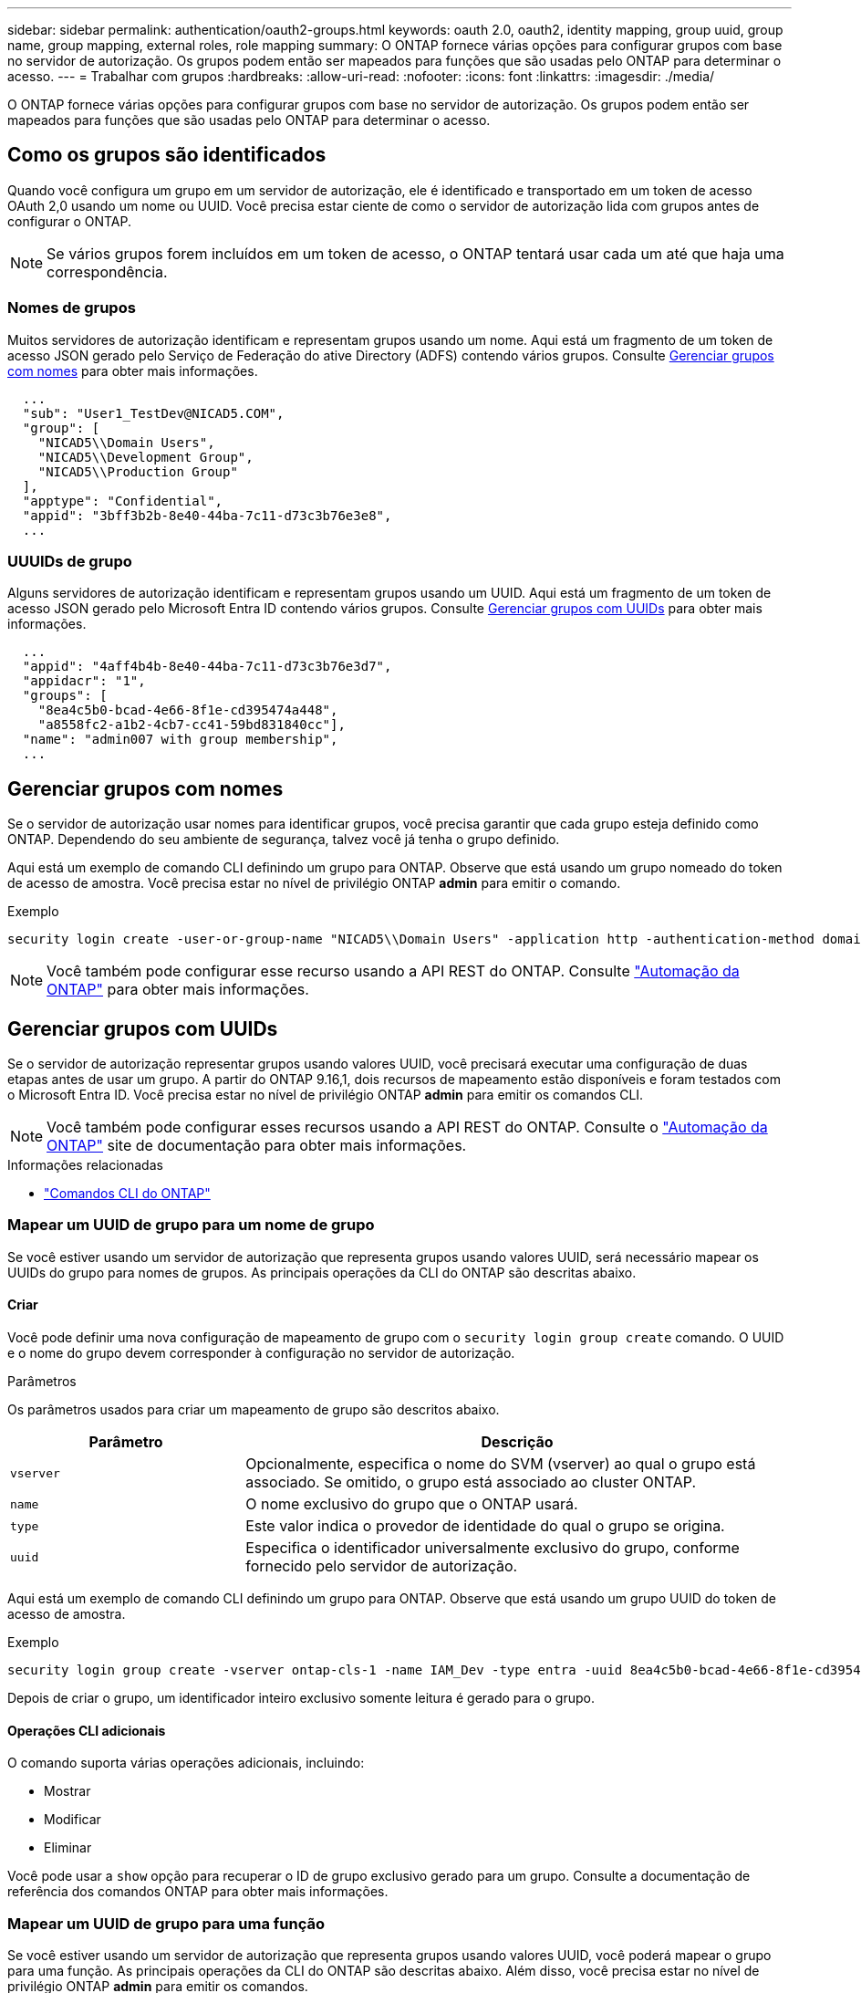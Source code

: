 ---
sidebar: sidebar 
permalink: authentication/oauth2-groups.html 
keywords: oauth 2.0, oauth2, identity mapping, group uuid, group name, group mapping, external roles, role mapping 
summary: O ONTAP fornece várias opções para configurar grupos com base no servidor de autorização. Os grupos podem então ser mapeados para funções que são usadas pelo ONTAP para determinar o acesso. 
---
= Trabalhar com grupos
:hardbreaks:
:allow-uri-read: 
:nofooter: 
:icons: font
:linkattrs: 
:imagesdir: ./media/


[role="lead"]
O ONTAP fornece várias opções para configurar grupos com base no servidor de autorização. Os grupos podem então ser mapeados para funções que são usadas pelo ONTAP para determinar o acesso.



== Como os grupos são identificados

Quando você configura um grupo em um servidor de autorização, ele é identificado e transportado em um token de acesso OAuth 2,0 usando um nome ou UUID. Você precisa estar ciente de como o servidor de autorização lida com grupos antes de configurar o ONTAP.


NOTE: Se vários grupos forem incluídos em um token de acesso, o ONTAP tentará usar cada um até que haja uma correspondência.



=== Nomes de grupos

Muitos servidores de autorização identificam e representam grupos usando um nome. Aqui está um fragmento de um token de acesso JSON gerado pelo Serviço de Federação do ative Directory (ADFS) contendo vários grupos. Consulte <<Gerenciar grupos com nomes>> para obter mais informações.

[listing]
----
  ...
  "sub": "User1_TestDev@NICAD5.COM",
  "group": [
    "NICAD5\\Domain Users",
    "NICAD5\\Development Group",
    "NICAD5\\Production Group"
  ],
  "apptype": "Confidential",
  "appid": "3bff3b2b-8e40-44ba-7c11-d73c3b76e3e8",
  ...
----


=== UUUIDs de grupo

Alguns servidores de autorização identificam e representam grupos usando um UUID. Aqui está um fragmento de um token de acesso JSON gerado pelo Microsoft Entra ID contendo vários grupos. Consulte <<Gerenciar grupos com UUIDs>> para obter mais informações.

[listing]
----
  ...
  "appid": "4aff4b4b-8e40-44ba-7c11-d73c3b76e3d7",
  "appidacr": "1",
  "groups": [
    "8ea4c5b0-bcad-4e66-8f1e-cd395474a448",
    "a8558fc2-a1b2-4cb7-cc41-59bd831840cc"],
  "name": "admin007 with group membership",
  ...
----


== Gerenciar grupos com nomes

Se o servidor de autorização usar nomes para identificar grupos, você precisa garantir que cada grupo esteja definido como ONTAP. Dependendo do seu ambiente de segurança, talvez você já tenha o grupo definido.

Aqui está um exemplo de comando CLI definindo um grupo para ONTAP. Observe que está usando um grupo nomeado do token de acesso de amostra. Você precisa estar no nível de privilégio ONTAP *admin* para emitir o comando.

.Exemplo
[listing]
----
security login create -user-or-group-name "NICAD5\\Domain Users" -application http -authentication-method domain -role admin
----

NOTE: Você também pode configurar esse recurso usando a API REST do ONTAP. Consulte https://docs.netapp.com/us-en/ontap-automation/["Automação da ONTAP"^] para obter mais informações.



== Gerenciar grupos com UUIDs

Se o servidor de autorização representar grupos usando valores UUID, você precisará executar uma configuração de duas etapas antes de usar um grupo. A partir do ONTAP 9.16,1, dois recursos de mapeamento estão disponíveis e foram testados com o Microsoft Entra ID. Você precisa estar no nível de privilégio ONTAP *admin* para emitir os comandos CLI.


NOTE: Você também pode configurar esses recursos usando a API REST do ONTAP. Consulte o https://docs.netapp.com/us-en/ontap-automation/["Automação da ONTAP"^] site de documentação para obter mais informações.

.Informações relacionadas
* https://docs.netapp.com/us-en/ontap-cli/["Comandos CLI do ONTAP"^]




=== Mapear um UUID de grupo para um nome de grupo

Se você estiver usando um servidor de autorização que representa grupos usando valores UUID, será necessário mapear os UUIDs do grupo para nomes de grupos. As principais operações da CLI do ONTAP são descritas abaixo.



==== Criar

Você pode definir uma nova configuração de mapeamento de grupo com o `security login group create` comando. O UUID e o nome do grupo devem corresponder à configuração no servidor de autorização.

.Parâmetros
Os parâmetros usados para criar um mapeamento de grupo são descritos abaixo.

[cols="30,70"]
|===
| Parâmetro | Descrição 


| `vserver` | Opcionalmente, especifica o nome do SVM (vserver) ao qual o grupo está associado. Se omitido, o grupo está associado ao cluster ONTAP. 


| `name` | O nome exclusivo do grupo que o ONTAP usará. 


| `type` | Este valor indica o provedor de identidade do qual o grupo se origina. 


| `uuid` | Especifica o identificador universalmente exclusivo do grupo, conforme fornecido pelo servidor de autorização. 
|===
Aqui está um exemplo de comando CLI definindo um grupo para ONTAP. Observe que está usando um grupo UUID do token de acesso de amostra.

.Exemplo
[listing]
----
security login group create -vserver ontap-cls-1 -name IAM_Dev -type entra -uuid 8ea4c5b0-bcad-4e66-8f1e-cd395474a448
----
Depois de criar o grupo, um identificador inteiro exclusivo somente leitura é gerado para o grupo.



==== Operações CLI adicionais

O comando suporta várias operações adicionais, incluindo:

* Mostrar
* Modificar
* Eliminar


Você pode usar a `show` opção para recuperar o ID de grupo exclusivo gerado para um grupo. Consulte a documentação de referência dos comandos ONTAP para obter mais informações.



=== Mapear um UUID de grupo para uma função

Se você estiver usando um servidor de autorização que representa grupos usando valores UUID, você poderá mapear o grupo para uma função. As principais operações da CLI do ONTAP são descritas abaixo. Além disso, você precisa estar no nível de privilégio ONTAP *admin* para emitir os comandos.


NOTE: Você precisa primeiro <<Mapear um UUID de grupo para um nome de grupo>> e recuperar o ID inteiro exclusivo gerado para o grupo. Você precisará do ID para mapear o grupo para uma função.



==== Criar

Você pode definir um novo mapeamento de função com o `security login group role-mapping create` comando.

.Parâmetros
Os parâmetros usados para mapear um grupo para uma função são descritos abaixo.

[cols="30,70"]
|===
| Parâmetro | Descrição 


| `group-id` | Especifica o ID exclusivo gerado para o grupo usando o comando `security login group create`. 


| `role` | O nome da função ONTAP para o qual o grupo é mapeado. 
|===
.Exemplo
[listing]
----
security login group role-mapping create -group-id 1 -role admin
----


==== Operações CLI adicionais

O comando suporta várias operações adicionais, incluindo:

* Mostrar
* Modificar
* Eliminar


Consulte a documentação de referência dos comandos ONTAP para obter mais informações.
